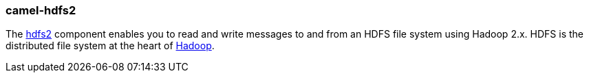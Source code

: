 ### camel-hdfs2

The http://camel.apache.org/hdfs2.html[hdfs2,window=_blank]
component enables you to read and write messages to and from an HDFS file system using Hadoop 2.x.
HDFS is the distributed file system at the heart of http://hadoop.apache.org/[Hadoop,window=_blank].

